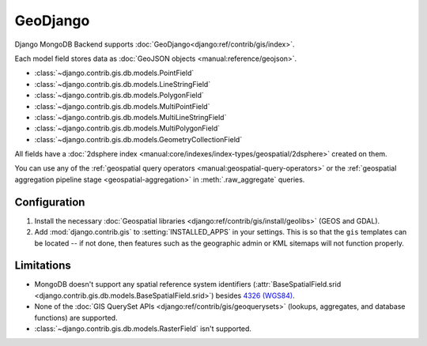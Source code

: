 =========
GeoDjango
=========

Django MongoDB Backend supports :doc:`GeoDjango<django:ref/contrib/gis/index>`.

Each model field stores data as :doc:`GeoJSON objects
<manual:reference/geojson>`.

* :class:`~django.contrib.gis.db.models.PointField`
* :class:`~django.contrib.gis.db.models.LineStringField`
* :class:`~django.contrib.gis.db.models.PolygonField`
* :class:`~django.contrib.gis.db.models.MultiPointField`
* :class:`~django.contrib.gis.db.models.MultiLineStringField`
* :class:`~django.contrib.gis.db.models.MultiPolygonField`
* :class:`~django.contrib.gis.db.models.GeometryCollectionField`

All fields have a :doc:`2dsphere index
<manual:core/indexes/index-types/geospatial/2dsphere>` created on them.

You can use any of the :ref:`geospatial query operators
<manual:geospatial-query-operators>` or the :ref:`geospatial aggregation
pipeline stage <geospatial-aggregation>` in :meth:`.raw_aggregate` queries.

Configuration
=============

#. Install the necessary :doc:`Geospatial libraries
   <django:ref/contrib/gis/install/geolibs>` (GEOS and GDAL).
#. Add :mod:`django.contrib.gis` to :setting:`INSTALLED_APPS` in your settings.
   This is so that the ``gis`` templates can be located -- if not done, then
   features such as the geographic admin or KML sitemaps will not function
   properly.

Limitations
===========

- MongoDB doesn't support any spatial reference system identifiers
  (:attr:`BaseSpatialField.srid
  <django.contrib.gis.db.models.BaseSpatialField.srid>`)
  besides `4326 (WGS84) <https://spatialreference.org/ref/epsg/4326/>`_.
- None of the :doc:`GIS QuerySet APIs <django:ref/contrib/gis/geoquerysets>`
  (lookups, aggregates, and database functions) are supported.
- :class:`~django.contrib.gis.db.models.RasterField` isn't supported.
